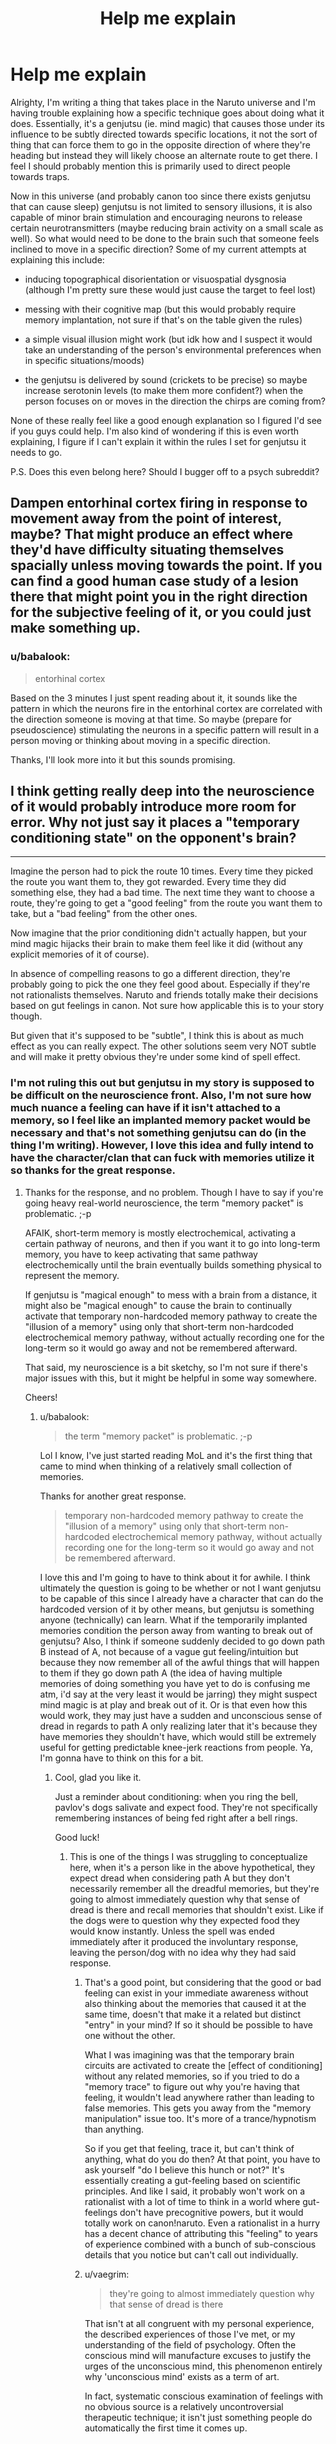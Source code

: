 #+TITLE: Help me explain

* Help me explain
:PROPERTIES:
:Author: babalook
:Score: 10
:DateUnix: 1530233419.0
:DateShort: 2018-Jun-29
:END:
Alrighty, I'm writing a thing that takes place in the Naruto universe and I'm having trouble explaining how a specific technique goes about doing what it does. Essentially, it's a genjutsu (ie. mind magic) that causes those under its influence to be subtly directed towards specific locations, it not the sort of thing that can force them to go in the opposite direction of where they're heading but instead they will likely choose an alternate route to get there. I feel I should probably mention this is primarily used to direct people towards traps.

Now in this universe (and probably canon too since there exists genjutsu that can cause sleep) genjutsu is not limited to sensory illusions, it is also capable of minor brain stimulation and encouraging neurons to release certain neurotransmitters (maybe reducing brain activity on a small scale as well). So what would need to be done to the brain such that someone feels inclined to move in a specific direction? Some of my current attempts at explaining this include:

- inducing topographical disorientation or visuospatial dysgnosia (although I'm pretty sure these would just cause the target to feel lost)

- messing with their cognitive map (but this would probably require memory implantation, not sure if that's on the table given the rules)

- a simple visual illusion might work (but idk how and I suspect it would take an understanding of the person's environmental preferences when in specific situations/moods)

- the genjutsu is delivered by sound (crickets to be precise) so maybe increase serotonin levels (to make them more confident?) when the person focuses on or moves in the direction the chirps are coming from?

None of these really feel like a good enough explanation so I figured I'd see if you guys could help. I'm also kind of wondering if this is even worth explaining, I figure if I can't explain it within the rules I set for genjutsu it needs to go.

P.S. Does this even belong here? Should I bugger off to a psych subreddit?


** Dampen entorhinal cortex firing in response to movement away from the point of interest, maybe? That might produce an effect where they'd have difficulty situating themselves spacially unless moving towards the point. If you can find a good human case study of a lesion there that might point you in the right direction for the subjective feeling of it, or you could just make something up.
:PROPERTIES:
:Author: CoronaPollentia
:Score: 6
:DateUnix: 1530234723.0
:DateShort: 2018-Jun-29
:END:

*** u/babalook:
#+begin_quote
  entorhinal cortex
#+end_quote

Based on the 3 minutes I just spent reading about it, it sounds like the pattern in which the neurons fire in the entorhinal cortex are correlated with the direction someone is moving at that time. So maybe (prepare for pseudoscience) stimulating the neurons in a specific pattern will result in a person moving or thinking about moving in a specific direction.

Thanks, I'll look more into it but this sounds promising.
:PROPERTIES:
:Author: babalook
:Score: 4
:DateUnix: 1530240891.0
:DateShort: 2018-Jun-29
:END:


** I think getting really deep into the neuroscience of it would probably introduce more room for error. Why not just say it places a "temporary conditioning state" on the opponent's brain?

--------------

Imagine the person had to pick the route 10 times. Every time they picked the route you want them to, they got rewarded. Every time they did something else, they had a bad time. The next time they want to choose a route, they're going to get a "good feeling" from the route you want them to take, but a "bad feeling" from the other ones.

Now imagine that the prior conditioning didn't actually happen, but your mind magic hijacks their brain to make them feel like it did (without any explicit memories of it of course).

In absence of compelling reasons to go a different direction, they're probably going to pick the one they feel good about. Especially if they're not rationalists themselves. Naruto and friends totally make their decisions based on gut feelings in canon. Not sure how applicable this is to your story though.

But given that it's supposed to be "subtle", I think this is about as much effect as you can really expect. The other solutions seem very NOT subtle and will make it pretty obvious they're under some kind of spell effect.
:PROPERTIES:
:Author: Cuz_Im_TFK
:Score: 6
:DateUnix: 1530237791.0
:DateShort: 2018-Jun-29
:END:

*** I'm not ruling this out but genjutsu in my story is supposed to be difficult on the neuroscience front. Also, I'm not sure how much nuance a feeling can have if it isn't attached to a memory, so I feel like an implanted memory packet would be necessary and that's not something genjutsu can do (in the thing I'm writing). However, I love this idea and fully intend to have the character/clan that can fuck with memories utilize it so thanks for the great response.
:PROPERTIES:
:Author: babalook
:Score: 4
:DateUnix: 1530241324.0
:DateShort: 2018-Jun-29
:END:

**** Thanks for the response, and no problem. Though I have to say if you're going heavy real-world neuroscience, the term "memory packet" is problematic. ;-p

AFAIK, short-term memory is mostly electrochemical, activating a certain pathway of neurons, and then if you want it to go into long-term memory, you have to keep activating that same pathway electrochemically until the brain eventually builds something physical to represent the memory.

If genjutsu is "magical enough" to mess with a brain from a distance, it might also be "magical enough" to cause the brain to continually activate that temporary non-hardcoded memory pathway to create the "illusion of a memory" using only that short-term non-hardcoded electrochemical memory pathway, without actually recording one for the long-term so it would go away and not be remembered afterward.

That said, my neuroscience is a bit sketchy, so I'm not sure if there's major issues with this, but it might be helpful in some way somewhere.

Cheers!
:PROPERTIES:
:Author: Cuz_Im_TFK
:Score: 5
:DateUnix: 1530242649.0
:DateShort: 2018-Jun-29
:END:

***** u/babalook:
#+begin_quote
  the term "memory packet" is problematic. ;-p
#+end_quote

Lol I know, I've just started reading MoL and it's the first thing that came to mind when thinking of a relatively small collection of memories.

Thanks for another great response.

#+begin_quote
  temporary non-hardcoded memory pathway to create the "illusion of a memory" using only that short-term non-hardcoded electrochemical memory pathway, without actually recording one for the long-term so it would go away and not be remembered afterward.
#+end_quote

I love this and I'm going to have to think about it for awhile. I think ultimately the question is going to be whether or not I want genjutsu to be capable of this since I already have a character that can do the hardcoded version of it by other means, but genjutsu is something anyone (technically) can learn. What if the temporarily implanted memories condition the person away from wanting to break out of genjutsu? Also, I think if someone suddenly decided to go down path B instead of A, not because of a vague gut feeling/intuition but because they now remember all of the awful things that will happen to them if they go down path A (the idea of having multiple memories of doing something you have yet to do is confusing me atm, i'd say at the very least it would be jarring) they might suspect mind magic is at play and break out of it. Or is that even how this would work, they may just have a sudden and unconscious sense of dread in regards to path A only realizing later that it's because they have memories they shouldn't have, which would still be extremely useful for getting predictable knee-jerk reactions from people. Ya, I'm gonna have to think on this for a bit.
:PROPERTIES:
:Author: babalook
:Score: 3
:DateUnix: 1530248309.0
:DateShort: 2018-Jun-29
:END:

****** Cool, glad you like it.

Just a reminder about conditioning: when you ring the bell, pavlov's dogs salivate and expect food. They're not specifically remembering instances of being fed right after a bell rings.

Good luck!
:PROPERTIES:
:Author: Cuz_Im_TFK
:Score: 2
:DateUnix: 1530249792.0
:DateShort: 2018-Jun-29
:END:

******* This is one of the things I was struggling to conceptualize here, when it's a person like in the above hypothetical, they expect dread when considering path A but they don't necessarily remember all the dreadful memories, but they're going to almost immediately question why that sense of dread is there and recall memories that shouldn't exist. Like if the dogs were to question why they expected food they would know instantly. Unless the spell was ended immediately after it produced the involuntary response, leaving the person/dog with no idea why they had said response.
:PROPERTIES:
:Author: babalook
:Score: 2
:DateUnix: 1530251215.0
:DateShort: 2018-Jun-29
:END:

******** That's a good point, but considering that the good or bad feeling can exist in your immediate awareness without also thinking about the memories that caused it at the same time, doesn't that make it a related but distinct "entry" in your mind? If so it should be possible to have one without the other.

What I was imagining was that the temporary brain circuits are activated to create the [effect of conditioning] without any related memories, so if you tried to do a "memory trace" to figure out why you're having that feeling, it wouldn't lead anywhere rather than leading to false memories. This gets you away from the "memory manipulation" issue too. It's more of a trance/hypnotism than anything.

So if you get that feeling, trace it, but can't think of anything, what do you do then? At that point, you have to ask yourself "do I believe this hunch or not?" It's essentially creating a gut-feeling based on scientific principles. And like I said, it probably won't work on a rationalist with a lot of time to think in a world where gut-feelings don't have precognitive powers, but it would totally work on canon!naruto. Even a rationalist in a hurry has a decent chance of attributing this "feeling" to years of experience combined with a bunch of sub-conscious details that you notice but can't call out individually.
:PROPERTIES:
:Author: Cuz_Im_TFK
:Score: 3
:DateUnix: 1530252478.0
:DateShort: 2018-Jun-29
:END:


******** u/vaegrim:
#+begin_quote
  they're going to almost immediately question why that sense of dread is there
#+end_quote

That isn't at all congruent with my personal experience, the described experiences of those I've met, or my understanding of the field of psychology. Often the conscious mind will manufacture excuses to justify the urges of the unconscious mind, this phenomenon entirely why 'unconscious mind' exists as a term of art.

In fact, systematic conscious examination of feelings with no obvious source is a relatively uncontroversial therapeutic technique; it isn't just something people do automatically the first time it comes up.
:PROPERTIES:
:Author: vaegrim
:Score: 1
:DateUnix: 1530315604.0
:DateShort: 2018-Jun-30
:END:


** Draw the brain's attention to a spot, repeatedly, and they might choose to investigate it without even realizing if they were already moving. [[https://www.sacklerinstitute.org/cornell/summer_institute/ARCHIVE/2006/papers/Corbetta/Corbetta.Shulman.2002.NRN.pdf][Here's]] an interesting paper on it, the jist is that attention in the brain is both top down (you find something you're looking for) and bottom-up (it's called stimulus driven in the article, but I learned it as bottom-up).

Genjutsu messing with memory is pretty OP, unless you're Kishimoto and are incapable of figuring out how to use the powers you already gave your characters. I think it's better to have something that only affects the senses and some short-term memory. This makes more sense neurologically, since short-term memory seems to be mainly in the prefrontal cortex and senses are in several distinct lobes, whereas long-term memory is everywhere and usually needs the hippocampus to be encoded. If you could mess with the mid and hind brain like that, you could just turn off someone's heart. In-story I would say genjutsu messes with the frontal cortex, and can do that because that's the part of the brain that interfaces directly with chakra (we know chakra can enhance senses, the sense lobes interacting with chakra helps explains the super-awareness of skilled ninja) and genjutsu works by injecting chakra into the chakra system, not the brain (again, you could just turn off the brain or give someone an aneurysm if it was direct). That's also related to how I explain the sharingan (the eyes interface directly with the chakra system, which does all the information processing and then writes it into the brain leaving a strong memory) but that's not really relevant.

You could draw their attention to what you want while hiding other things from their attention, implant something into their short-term memory that will draw their attention to something similar or make something stand out to them, mess with senses and make certain experiences strong enough to be encoded in long-term memory, but you can't mess with long-term memory directly.

For this specific case, I'd have characters seem drawn to it or find themselves moving in a direction without even realizing that's what they're doing. The unconscious handles more than you'd think. An observant character might realize this is suspicious.
:PROPERTIES:
:Author: EthanCC
:Score: 3
:DateUnix: 1530276495.0
:DateShort: 2018-Jun-29
:END:


** That sounds similar to the earlier versions of the Déjà vu no Jutsu in [[https://www.fanfiction.net/s/9255749/1/D%C3%A9j%C3%A0-vu-no-Jutsu][Déjà vu no Jutsu]]. In that case it affects several things. 1) The initial intuitive pattern recognition 2) The intuition that raises attention to things like movement.

The use mainly hinges on how ingrained skills is, as well as paranoia. Basically, if they move around they will think there is something they need to investigate /over there/. Then they walk happily into a trap because the don't recognize that this pile of leaves looks suspicious.

Of course in the story it is a completely OP skill that also makes people misjudge distances and run into walls, lets you walk right up to someone and stab them and is also impossible to dispel if you do notice it, but I assume that is not quite what you had in mind.
:PROPERTIES:
:Author: torac
:Score: 2
:DateUnix: 1530275337.0
:DateShort: 2018-Jun-29
:END:


** I imagine it could merely twist whatever decision process the person uses to pick an optimal route? Switch their priorities and the way they assign preferences. The way you said it it shouldn't be so radical as "sure, I'll go there by walking through the river of lava, seems the safest route to me!" - just nudging your preference between similarly plausible routes.
:PROPERTIES:
:Author: SimoneNonvelodico
:Score: 2
:DateUnix: 1530346099.0
:DateShort: 2018-Jun-30
:END:


** David Brin has a story, The Loom of Thessaly, that starts with the finding of a hill where, at every point on the hill, the easiest path, because of slope or thorn bushes or whatever, is always downhill. The only way to the top is to always push through the most inconvenient direction of travel.

A genjutsu that created the seeming of a path like this that leads through the target spot might work for you.
:PROPERTIES:
:Author: countless_argonauts
:Score: 2
:DateUnix: 1530456220.0
:DateShort: 2018-Jul-01
:END:


** Subliminal messaging?
:PROPERTIES:
:Score: 1
:DateUnix: 1530876319.0
:DateShort: 2018-Jul-06
:END:
